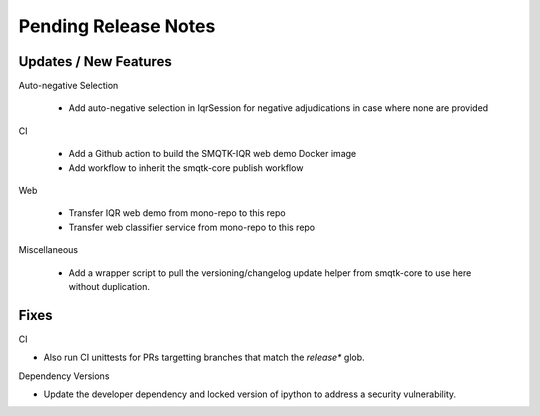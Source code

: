 Pending Release Notes
=====================

Updates / New Features
----------------------

Auto-negative Selection

 * Add auto-negative selection in IqrSession for negative adjudications
   in case where none are provided

CI

 * Add a Github action to build the SMQTK-IQR web demo Docker image

 * Add workflow to inherit the smqtk-core publish workflow

Web

 * Transfer IQR web demo from mono-repo to this repo

 * Transfer web classifier service from mono-repo to this repo

Miscellaneous

 * Add a wrapper script to pull the versioning/changelog update helper from
   smqtk-core to use here without duplication.

Fixes
-----

CI

* Also run CI unittests for PRs targetting branches that match the `release*`
  glob.

Dependency Versions

* Update the developer dependency and locked version of ipython to address a
  security vulnerability.
